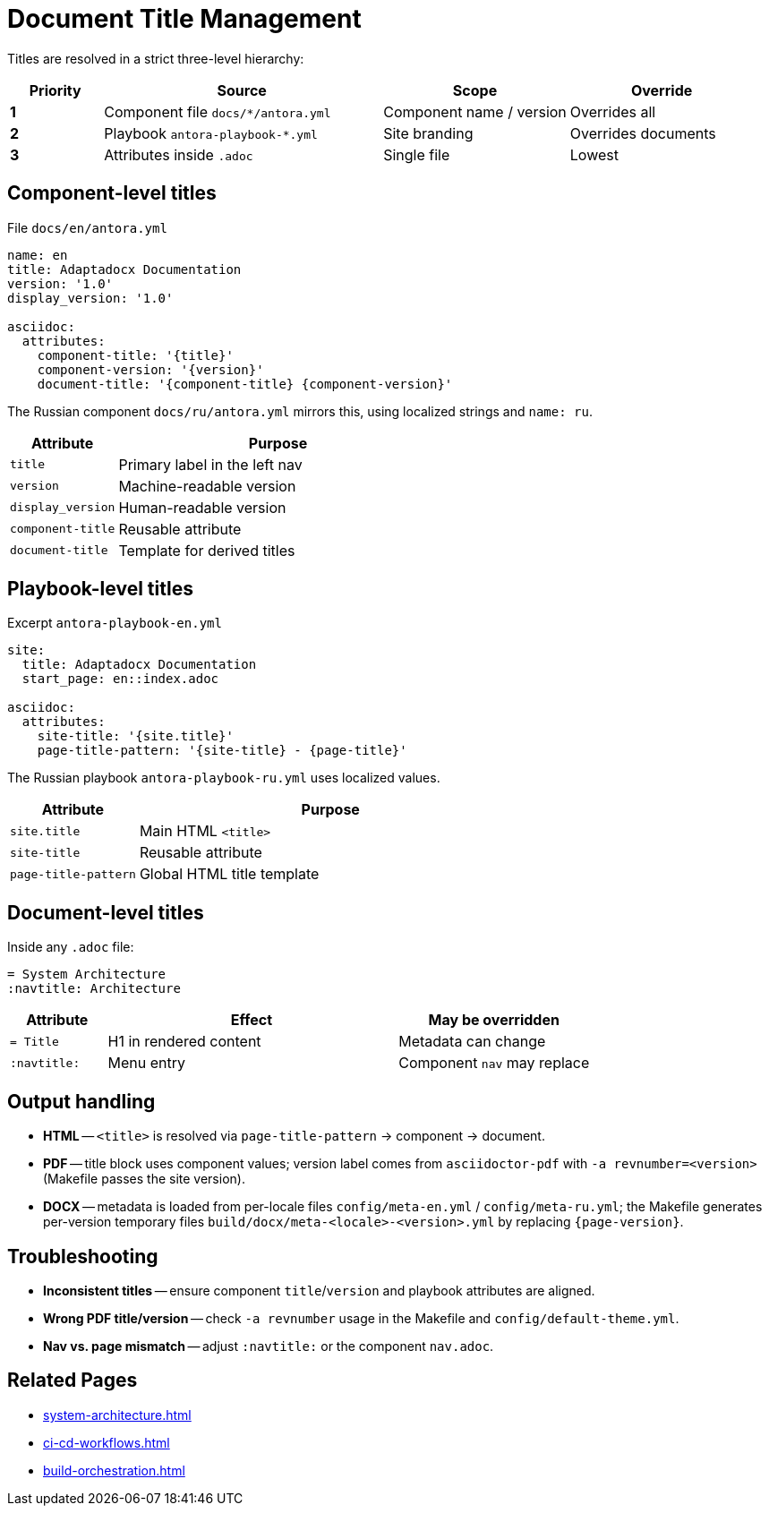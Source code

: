 = Document Title Management
:navtitle: Title Management

Titles are resolved in a strict three-level hierarchy:

[cols="1,3,2,2",options="header"]
|===
|Priority |Source |Scope |Override

|*1*
|Component file `docs/*/antora.yml`
|Component name / version
|Overrides all

|*2*
|Playbook `antora-playbook-*.yml`
|Site branding
|Overrides documents

|*3*
|Attributes inside `.adoc`
|Single file
|Lowest
|===

== Component-level titles

File `docs/en/antora.yml`

[source,yaml]
----
name: en
title: Adaptadocx Documentation
version: '1.0'
display_version: '1.0'

asciidoc:
  attributes:
    component-title: '{title}'
    component-version: '{version}'
    document-title: '{component-title} {component-version}'
----

The Russian component `docs/ru/antora.yml` mirrors this, using localized strings and `name: ru`.

[cols="1,3",options="header"]
|===
|Attribute |Purpose

|`title`
|Primary label in the left nav

|`version`
|Machine-readable version

|`display_version`
|Human-readable version

|`component-title`
|Reusable attribute

|`document-title`
|Template for derived titles
|===

== Playbook-level titles

Excerpt `antora-playbook-en.yml`

[source,yaml]
----
site:
  title: Adaptadocx Documentation
  start_page: en::index.adoc

asciidoc:
  attributes:
    site-title: '{site.title}'
    page-title-pattern: '{site-title} - {page-title}'
----

The Russian playbook `antora-playbook-ru.yml` uses localized values.

[cols="1,3",options="header"]
|===
|Attribute |Purpose

|`site.title`
|Main HTML `<title>`

|`site-title`
|Reusable attribute

|`page-title-pattern`
|Global HTML title template
|===

== Document-level titles

Inside any `.adoc` file:

[source,asciidoc]
----
= System Architecture
:navtitle: Architecture
----

[cols="1,3,2",options="header"]
|===
|Attribute |Effect |May be overridden

|`= Title`
|H1 in rendered content
|Metadata can change

|`:navtitle:`
|Menu entry
|Component `nav` may replace
|===

== Output handling

* *HTML* -- `<title>` is resolved via `page-title-pattern` → component → document.
* *PDF* -- title block uses component values; version label comes from `asciidoctor-pdf` with `-a revnumber=<version>` (Makefile passes the site version).
* *DOCX* -- metadata is loaded from per-locale files `config/meta-en.yml` / `config/meta-ru.yml`; the Makefile generates per-version temporary files `build/docx/meta-<locale>-<version>.yml` by replacing `{page-version}`.

== Troubleshooting

* *Inconsistent titles* -- ensure component `title`/`version` and playbook attributes are aligned.
* *Wrong PDF title/version* -- check `-a revnumber` usage in the Makefile and `config/default-theme.yml`.
* *Nav vs. page mismatch* -- adjust `:navtitle:` or the component `nav.adoc`.

== Related Pages

* xref:system-architecture.adoc[]
* xref:ci-cd-workflows.adoc[]
* xref:build-orchestration.adoc[]